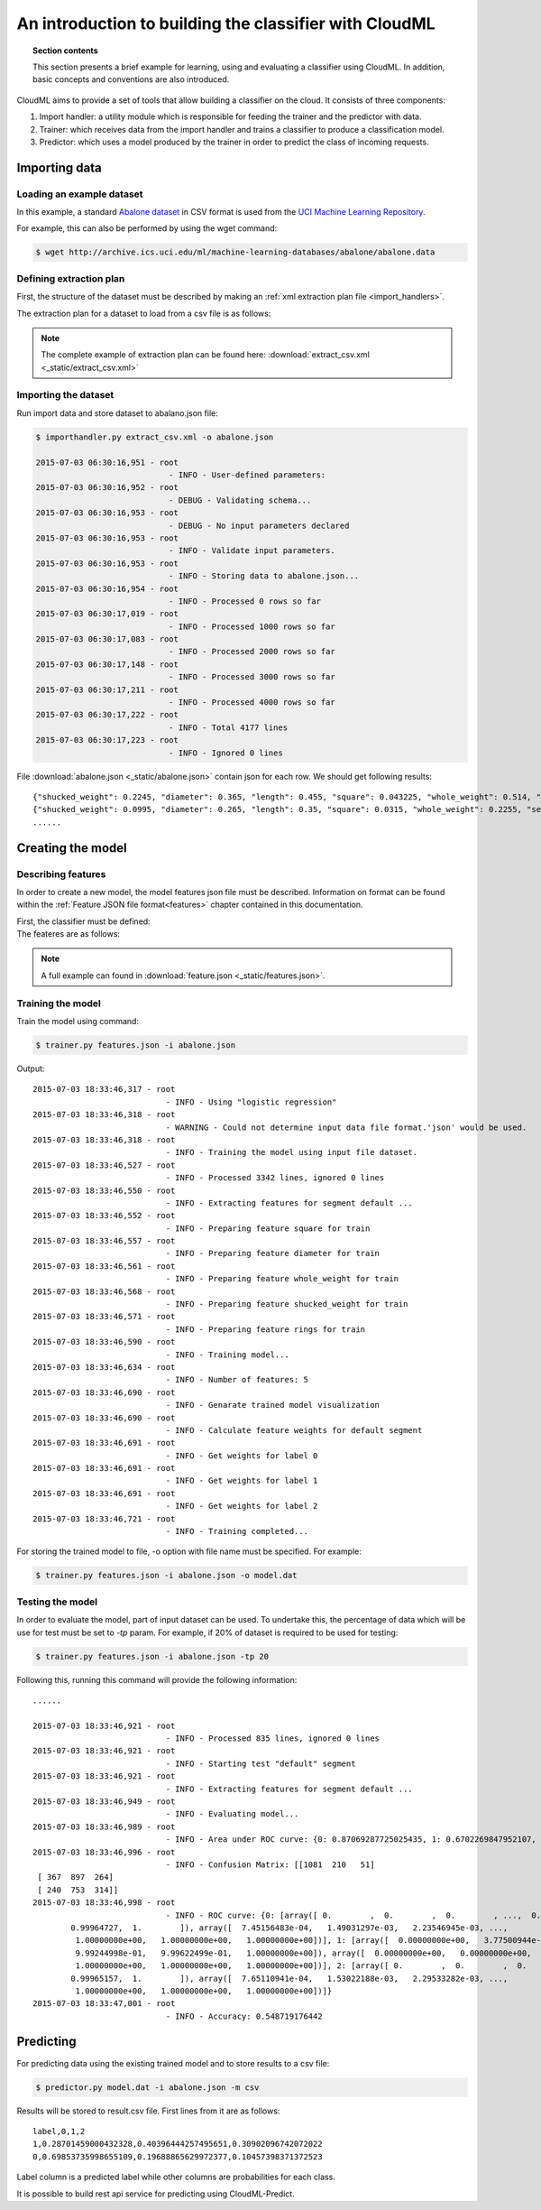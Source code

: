 .. _introduction:

=======================================================
An introduction to building the classifier with CloudML
=======================================================


.. topic:: Section contents

    This section presents a brief example for learning, using and evaluating a classifier using CloudML. In addition, basic concepts and conventions are also introduced.


CloudML aims to provide a set of tools that allow building a classifier on the cloud. It consists of three components:

1. Import handler: a utility module which is responsible for feeding the trainer and the predictor with data.
2. Trainer: which receives data from the import handler and trains a classifier to produce a classification model.
3. Predictor: which uses a model produced by the trainer in order to predict the class of incoming requests.

Importing data
==============

.. _loading_example_dataset:

Loading an example dataset
--------------------------

In this example, a standard `Abalone dataset <https://archive.ics.uci.edu/ml/datasets/Abalone>`_ in CSV format is used from the `UCI Machine Learning Repository <http://archive.ics.uci.edu/ml>`_.

For example, this can also be performed by using the wget command:

.. code-block:: console

    $ wget http://archive.ics.uci.edu/ml/machine-learning-databases/abalone/abalone.data

.. _define_extraction_plan:

Defining extraction plan
------------------------

First, the structure of the dataset must be described by making an :ref:`xml extraction plan file <import_handlers>`.

The extraction plan for a dataset to load from a csv file is as follows:
    .. literalinclude:: _static/extract_csv.xml
        :language: xml
        :lines: 1-17

.. note::

	The complete example of extraction plan can be found here: :download:`extract_csv.xml <_static/extract_csv.xml>`

.. _importing_data:

Importing the dataset
---------------------

Run import data and store dataset to abalano.json file:

.. code-block:: console

	$ importhandler.py extract_csv.xml -o abalone.json

	2015-07-03 06:30:16,951 - root
	                            - INFO - User-defined parameters:
	2015-07-03 06:30:16,952 - root
	                            - DEBUG - Validating schema...
	2015-07-03 06:30:16,953 - root
	                            - DEBUG - No input parameters declared
	2015-07-03 06:30:16,953 - root
	                            - INFO - Validate input parameters.
	2015-07-03 06:30:16,953 - root
	                            - INFO - Storing data to abalone.json...
	2015-07-03 06:30:16,954 - root
	                            - INFO - Processed 0 rows so far
	2015-07-03 06:30:17,019 - root
	                            - INFO - Processed 1000 rows so far
	2015-07-03 06:30:17,083 - root
	                            - INFO - Processed 2000 rows so far
	2015-07-03 06:30:17,148 - root
	                            - INFO - Processed 3000 rows so far
	2015-07-03 06:30:17,211 - root
	                            - INFO - Processed 4000 rows so far
	2015-07-03 06:30:17,222 - root
	                            - INFO - Total 4177 lines
	2015-07-03 06:30:17,223 - root
	                            - INFO - Ignored 0 lines


File :download:`abalone.json <_static/abalone.json>` contain json for each row. We should get following results::

	{"shucked_weight": 0.2245, "diameter": 0.365, "length": 0.455, "square": 0.043225, "whole_weight": 0.514, "sex": "M", "rings": 15, "height": 0.095}
	{"shucked_weight": 0.0995, "diameter": 0.265, "length": 0.35, "square": 0.0315, "whole_weight": 0.2255, "sex": "M", "rings": 7, "height": 0.09}
	......


Creating the model
==================

Describing features
-------------------

In order to create a new model, the model features json file must be described. Information on format can be found within the :ref:`Feature JSON file format<features>` chapter contained in this documentation.

First, the classifier must be defined:
    .. literalinclude:: _static/features.json
        :language: json
        :lines: 3-6

The feateres are as follows:
    .. literalinclude:: _static/features.json
        :language: json
        :lines: 7-39


.. note::

	A full example can found in :download:`feature.json <_static/features.json>`.


Training the model
------------------

Train the model using command:

.. code-block:: console

	$ trainer.py features.json -i abalone.json

Output::

	2015-07-03 18:33:46,317 - root
	                            - INFO - Using "logistic regression"
	2015-07-03 18:33:46,318 - root
	                            - WARNING - Could not determine input data file format.'json' would be used.
	2015-07-03 18:33:46,318 - root
	                            - INFO - Training the model using input file dataset.
	2015-07-03 18:33:46,527 - root
	                            - INFO - Processed 3342 lines, ignored 0 lines
	2015-07-03 18:33:46,550 - root
	                            - INFO - Extracting features for segment default ...
	2015-07-03 18:33:46,552 - root
	                            - INFO - Preparing feature square for train
	2015-07-03 18:33:46,557 - root
	                            - INFO - Preparing feature diameter for train
	2015-07-03 18:33:46,561 - root
	                            - INFO - Preparing feature whole_weight for train
	2015-07-03 18:33:46,568 - root
	                            - INFO - Preparing feature shucked_weight for train
	2015-07-03 18:33:46,571 - root
	                            - INFO - Preparing feature rings for train
	2015-07-03 18:33:46,590 - root
	                            - INFO - Training model...
	2015-07-03 18:33:46,634 - root
	                            - INFO - Number of features: 5
	2015-07-03 18:33:46,690 - root
	                            - INFO - Genarate trained model visualization
	2015-07-03 18:33:46,690 - root
	                            - INFO - Calculate feature weights for default segment
	2015-07-03 18:33:46,691 - root
	                            - INFO - Get weights for label 0
	2015-07-03 18:33:46,691 - root
	                            - INFO - Get weights for label 1
	2015-07-03 18:33:46,691 - root
	                            - INFO - Get weights for label 2
	2015-07-03 18:33:46,721 - root
	                            - INFO - Training completed...


For storing the trained model to file, -o option with file name must be specified. For example:

.. code-block:: console

    $ trainer.py features.json -i abalone.json -o model.dat


Testing the model
-----------------

In order to evaluate the model, part of input dataset can be used. To undertake this, the percentage of data which will be use for test must be set to `-tp` param. For example, if 20% of dataset is required to be used for testing:

.. code-block:: console

	$ trainer.py features.json -i abalone.json -tp 20

Following this, running this command will provide the following information::

	......

	2015-07-03 18:33:46,921 - root
	                            - INFO - Processed 835 lines, ignored 0 lines
	2015-07-03 18:33:46,921 - root
	                            - INFO - Starting test "default" segment
	2015-07-03 18:33:46,921 - root
	                            - INFO - Extracting features for segment default ...
	2015-07-03 18:33:46,949 - root
	                            - INFO - Evaluating model...
	2015-07-03 18:33:46,989 - root
	                            - INFO - Area under ROC curve: {0: 0.87069287725025435, 1: 0.6702269847952107, 2: 0.71342276511627289}
	2015-07-03 18:33:46,996 - root
	                            - INFO - Confusion Matrix: [[1081  210   51]
	 [ 367  897  264]
	 [ 240  753  314]]
	2015-07-03 18:33:46,998 - root
	                            - INFO - ROC curve: {0: [array([ 0.        ,  0.        ,  0.        , ...,  0.99929453,
	        0.99964727,  1.        ]), array([  7.45156483e-04,   1.49031297e-03,   2.23546945e-03, ...,
	         1.00000000e+00,   1.00000000e+00,   1.00000000e+00])], 1: [array([  0.00000000e+00,   3.77500944e-04,   3.77500944e-04, ...,
	         9.99244998e-01,   9.99622499e-01,   1.00000000e+00]), array([  0.00000000e+00,   0.00000000e+00,   6.54450262e-04, ...,
	         1.00000000e+00,   1.00000000e+00,   1.00000000e+00])], 2: [array([ 0.        ,  0.        ,  0.        , ...,  0.99930314,
	        0.99965157,  1.        ]), array([  7.65110941e-04,   1.53022188e-03,   2.29533282e-03, ...,
	         1.00000000e+00,   1.00000000e+00,   1.00000000e+00])]}
	2015-07-03 18:33:47,001 - root
	                            - INFO - Accuracy: 0.548719176442 

Predicting
==========

For predicting data using the existing trained model and to store results to a csv file:

.. code-block:: console

    $ predictor.py model.dat -i abalone.json -m csv

Results will be stored to result.csv file. First lines from it are as follows::

	label,0,1,2
	1,0.28701459000432328,0.40396444257495651,0.30902096742072022
	0,0.69853735998655109,0.19688865629972377,0.10457398371372523

Label column is a predicted label while other columns are probabilities for each class.

It is possible to build rest api service for predicting using CloudML-Predict.